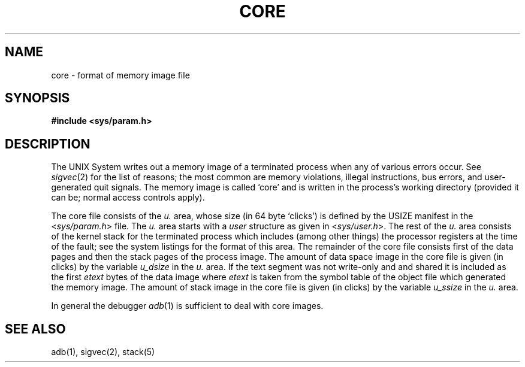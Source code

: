 .\" Copyright (c) 1980 Regents of the University of California.
.\" All rights reserved.  The Berkeley software License Agreement
.\" specifies the terms and conditions for redistribution.
.\"
.\"	@(#)core.5	2.3 (Berkeley) 1/26/87
.\"
.TH CORE 5 "January 26, 1987"
.UC 2
.SH NAME
core \- format of memory image file
.SH SYNOPSIS
.B #include <sys/param.h>
.SH DESCRIPTION
The UNIX System writes out a memory image of a terminated
process when any of various errors occur.  See
.IR sigvec (2)
for the list of reasons; the most common are memory violations, illegal
instructions, bus errors, and user-generated quit signals.
The memory image is called `core' and is written in the process's
working directory (provided it can be; normal access controls apply).
.PP
The core file consists of the
.I u.
area, whose size (in 64 byte `clicks') is
defined by the USIZE manifest in the
.RI < sys/param.h >
file.  The 
.I u.
area starts with a 
.I user
structure as given in
.RI < sys/user.h >.
The rest of the
.I u.
area consists of the kernel stack for the terminated process which includes
(among other things) the processor registers at the time of the fault;
see the system listings for the format of this area.
The remainder of the core file consists first of the data pages and then
the stack pages of the process image.
The amount of data space image in the core file is given (in clicks) by the
variable
.I u_dsize
in the
.I u.
area.
If the text segment was not write-only and and shared it is included
as the first
.I etext
bytes of the data image where
.I etext
is taken from the symbol table of the object file which generated the
memory image.
The amount of stack image in the core file is given (in clicks) by the
variable 
.I u_ssize
in the 
.I u.
area.
.PP
In general the debugger
.IR adb (1)
is sufficient to deal with core images.
.SH "SEE ALSO"
adb(1), sigvec(2), stack(5)
